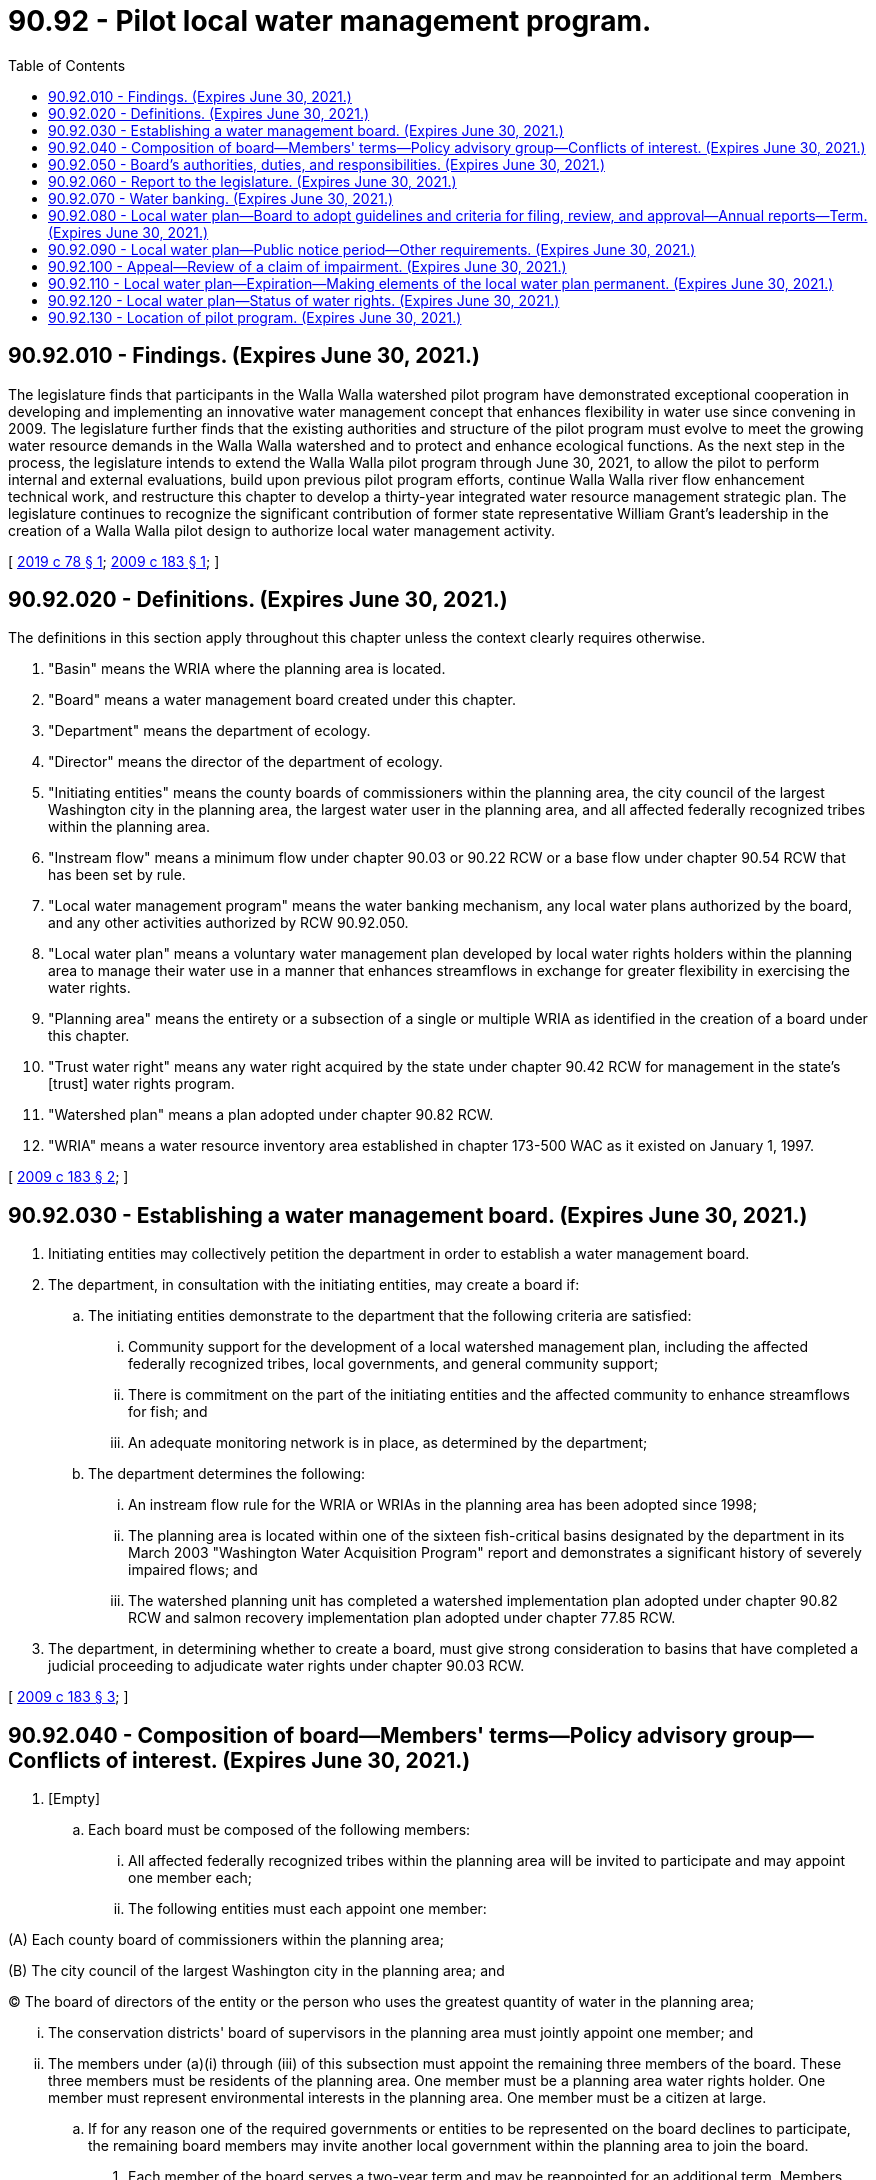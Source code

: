 = 90.92 - Pilot local water management program.
:toc:

== 90.92.010 - Findings. (Expires June 30, 2021.)
The legislature finds that participants in the Walla Walla watershed pilot program have demonstrated exceptional cooperation in developing and implementing an innovative water management concept that enhances flexibility in water use since convening in 2009. The legislature further finds that the existing authorities and structure of the pilot program must evolve to meet the growing water resource demands in the Walla Walla watershed and to protect and enhance ecological functions. As the next step in the process, the legislature intends to extend the Walla Walla pilot program through June 30, 2021, to allow the pilot to perform internal and external evaluations, build upon previous pilot program efforts, continue Walla Walla river flow enhancement technical work, and restructure this chapter to develop a thirty-year integrated water resource management strategic plan. The legislature continues to recognize the significant contribution of former state representative William Grant's leadership in the creation of a Walla Walla pilot design to authorize local water management activity.

[ http://lawfilesext.leg.wa.gov/biennium/2019-20/Pdf/Bills/Session%20Laws/Senate/5352-S2.SL.pdf?cite=2019%20c%2078%20§%201[2019 c 78 § 1]; http://lawfilesext.leg.wa.gov/biennium/2009-10/Pdf/Bills/Session%20Laws/House/1580-S2.SL.pdf?cite=2009%20c%20183%20§%201[2009 c 183 § 1]; ]

== 90.92.020 - Definitions. (Expires June 30, 2021.)
The definitions in this section apply throughout this chapter unless the context clearly requires otherwise.

. "Basin" means the WRIA where the planning area is located.

. "Board" means a water management board created under this chapter.

. "Department" means the department of ecology.

. "Director" means the director of the department of ecology.

. "Initiating entities" means the county boards of commissioners within the planning area, the city council of the largest Washington city in the planning area, the largest water user in the planning area, and all affected federally recognized tribes within the planning area.

. "Instream flow" means a minimum flow under chapter 90.03 or 90.22 RCW or a base flow under chapter 90.54 RCW that has been set by rule.

. "Local water management program" means the water banking mechanism, any local water plans authorized by the board, and any other activities authorized by RCW 90.92.050.

. "Local water plan" means a voluntary water management plan developed by local water rights holders within the planning area to manage their water use in a manner that enhances streamflows in exchange for greater flexibility in exercising the water rights.

. "Planning area" means the entirety or a subsection of a single or multiple WRIA as identified in the creation of a board under this chapter.

. "Trust water right" means any water right acquired by the state under chapter 90.42 RCW for management in the state's [trust] water rights program.

. "Watershed plan" means a plan adopted under chapter 90.82 RCW.

. "WRIA" means a water resource inventory area established in chapter 173-500 WAC as it existed on January 1, 1997.

[ http://lawfilesext.leg.wa.gov/biennium/2009-10/Pdf/Bills/Session%20Laws/House/1580-S2.SL.pdf?cite=2009%20c%20183%20§%202[2009 c 183 § 2]; ]

== 90.92.030 - Establishing a water management board. (Expires June 30, 2021.)
. Initiating entities may collectively petition the department in order to establish a water management board.

. The department, in consultation with the initiating entities, may create a board if:

.. The initiating entities demonstrate to the department that the following criteria are satisfied:

... Community support for the development of a local watershed management plan, including the affected federally recognized tribes, local governments, and general community support;

... There is commitment on the part of the initiating entities and the affected community to enhance streamflows for fish; and

... An adequate monitoring network is in place, as determined by the department;

.. The department determines the following:

... An instream flow rule for the WRIA or WRIAs in the planning area has been adopted since 1998;

... The planning area is located within one of the sixteen fish-critical basins designated by the department in its March 2003 "Washington Water Acquisition Program" report and demonstrates a significant history of severely impaired flows; and

... The watershed planning unit has completed a watershed implementation plan adopted under chapter 90.82 RCW and salmon recovery implementation plan adopted under chapter 77.85 RCW.

. The department, in determining whether to create a board, must give strong consideration to basins that have completed a judicial proceeding to adjudicate water rights under chapter 90.03 RCW.

[ http://lawfilesext.leg.wa.gov/biennium/2009-10/Pdf/Bills/Session%20Laws/House/1580-S2.SL.pdf?cite=2009%20c%20183%20§%203[2009 c 183 § 3]; ]

== 90.92.040 - Composition of board—Members' terms—Policy advisory group—Conflicts of interest. (Expires June 30, 2021.)
. [Empty]
.. Each board must be composed of the following members:

... All affected federally recognized tribes within the planning area will be invited to participate and may appoint one member each;

... The following entities must each appoint one member:

(A) Each county board of commissioners within the planning area;

(B) The city council of the largest Washington city in the planning area; and

(C) The board of directors of the entity or the person who uses the greatest quantity of water in the planning area;

... The conservation districts' board of supervisors in the planning area must jointly appoint one member; and

... The members under (a)(i) through (iii) of this subsection must appoint the remaining three members of the board. These three members must be residents of the planning area. One member must be a planning area water rights holder. One member must represent environmental interests in the planning area. One member must be a citizen at large.

.. If for any reason one of the required governments or entities to be represented on the board declines to participate, the remaining board members may invite another local government within the planning area to join the board.

. Each member of the board serves a two-year term and may be reappointed for an additional term. Members may continue to serve on the board until a new appointment is made.

. The board must create a policy advisory group and a water resource panel.

.. For the policy advisory group, the board must invite participation from the department and the department of fish and wildlife, other affected state agencies, and other interests as appropriate. The board may also appoint members from local government agencies, academia, watershed and salmon recovery entities, businesses, and agricultural and environmental organizations as the board deems appropriate.

.. The policy advisory group must assist and advise the board in coordinating and developing water resource-related programs, planning, and activities within the planning area, including the coordination of efforts with all jurisdictions of the planning area and development of the board's strategic actions.

.. For the water resource panel, the board must appoint members to the water resource panel who have expertise and understanding regarding surface water and groundwater monitoring and hydrological analysis, irrigation management and engineering, water rights, and fisheries habitat and economic development. The board must invite participation from the department and the department of fish and wildlife.

.. The water resource panel must provide technical assistance for the development of the local water plans and provide advice to the board on the criteria for establishment of local water plans and the approval, denial, or modification of the local water plans.

. A board member, employee, or contractor may not engage in any act that is in conflict with the proper discharge of their official duties. Such conflicts of interest include, but are not limited to, holding a financial interest in a matter before the board.

[ http://lawfilesext.leg.wa.gov/biennium/2009-10/Pdf/Bills/Session%20Laws/House/1580-S2.SL.pdf?cite=2009%20c%20183%20§%204[2009 c 183 § 4]; ]

== 90.92.050 - Board's authorities, duties, and responsibilities. (Expires June 30, 2021.)
. The board has the following authority, duties, and responsibilities:

.. Assume the duties, responsibilities, and all current activities of the watershed planning unit and the initiating governments authorized in RCW 90.82.040;

.. Develop strategic actions for the planning area by building on the watershed plan;

.. Adopt and revise criteria, guidance, and processes to effectuate the purpose of this chapter;

.. Administer the local water plan process;

.. Oversee local water plan implementation;

.. Manage banked water as authorized under this chapter;

.. Acquire water rights by donation, purchase, or lease;

.. Participate in local, state, tribal, federal, and multistate basin water planning initiatives and programs; and

.. Enter into agreements with water rights holders to not divert water that becomes available as a result of local water plans, water banking activities, or other programs and projects endorsed by the board and the department.

. During the transition period of July 1, 2019, to June 30, 2021, the board shall:

.. Participate with the department to complete, by June 30, 2020, a performance audit conducted by the state auditor's office within existing resources, and a financial audit funded with existing department resources, to evaluate the Walla Walla pilot program since 2008 and to incorporate audit findings and recommendations into a thirty-year integrated water resource management strategy;

.. Continue working with the department, the Confederated Tribes of the Umatilla Indian Reservation, and other participants to advance the Walla Walla basin flow enhancement study and its recommendation, including any necessary environmental reviews for near-term actions;

.. Collaborate with the department in the development of a thirty-year integrated water resource management strategic plan, including a draft and final programmatic environmental impact statement, and explore interstate agreements to maximize integrated water resource management;

.. By November 1, 2020, jointly develop with the department a report to the legislature recommending the scope and scale of an integrated water resource management strategic plan, including a funding approach and organization structure, to achieve the desired outcome of improved and sustainable flows for fish, adequate water supplies for agriculture, municipal, and domestic water users, and improved habitat and floodplain functionality in the Walla Walla watershed; and

.. Coordinate with the department's office of Columbia river to request funding to complete tasks required during the transition period.

. The board may acquire, purchase, hold, lease, manage, occupy, and sell real and personal property, including water rights, or any interest in water rights, enter into and perform all necessary contracts, appoint and employ necessary agents and employees, including an executive director and fix their compensation, employ contractors including contracts for professional services, and do all lawful acts required and expedient to carry out the purposes of this chapter.

. The board constitutes an independently funded entity, and may provide for its own funding as determined by the board. The board may solicit and accept grants, loans, and donations and may adopt fees for services it provides. The board may not impose taxes or acquire property, including water rights, by the exercise of eminent domain. The board may distribute available funds as grants or loans to local water plans or other water initiatives and projects that will further the goals of the board.

. The ability of the board to fully meet its duties under this chapter is dependent on the level of funding available to the board. If sufficient funding is not available to the board to carry out its duties, the board may, in consultation with the department, establish a plan that determines and sets priorities for implementation of the board's duties.

. The board, and its members and staff, acting in their official capacities, are immune from liability and are not subject to any cause of action or claim for damages arising from acts or omissions engaged in under this chapter.

. Upon the creation of the board, and for the duration of the board, the existing planning unit for the planning area, established under RCW 90.82.040, is dissolved and all assets, funds, files, planning documents, pending plans and grant applications, and other current activities of the planning unit are transferred to the board.

[ http://lawfilesext.leg.wa.gov/biennium/2019-20/Pdf/Bills/Session%20Laws/Senate/5352-S2.SL.pdf?cite=2019%20c%2078%20§%202[2019 c 78 § 2]; http://lawfilesext.leg.wa.gov/biennium/2009-10/Pdf/Bills/Session%20Laws/House/1580-S2.SL.pdf?cite=2009%20c%20183%20§%205[2009 c 183 § 5]; ]

== 90.92.060 - Report to the legislature. (Expires June 30, 2021.)
The board, in collaboration with the department, must provide a written report to the legislature by November 1, 2020, as described in RCW 90.92.050.

[ http://lawfilesext.leg.wa.gov/biennium/2019-20/Pdf/Bills/Session%20Laws/Senate/5352-S2.SL.pdf?cite=2019%20c%2078%20§%203[2019 c 78 § 3]; http://lawfilesext.leg.wa.gov/biennium/2009-10/Pdf/Bills/Session%20Laws/House/1580-S2.SL.pdf?cite=2009%20c%20183%20§%206[2009 c 183 § 6]; ]

== 90.92.070 - Water banking. (Expires June 30, 2021.)
. The board may establish a mechanism to bank water for the holders of water rights within the planning area to voluntarily deposit them on a temporary or permanent basis.

. The board has the following authority regarding banked water in the planning area:

.. The board may accept a surface water right or a groundwater right on a permanent or temporary basis under terms and conditions agreed upon by the water rights holder and the board.

.. On a temporary or permanent basis, the board may accept a water right, or portion thereof, that will be made available under local water plans for streamflow enhancement under the terms of the local water plan, as provided in this chapter.

.. Except as provided in (d) of this subsection, the board must accept a water right temporarily banked for instream flow without conducting a review of the extent and validity of the water right. Such a water right may not thereafter be authorized for any other purposes. A banked water right that has not been tentatively determined as to its extent and validity is not entitled to be protected from impairment by another water right.

.. The board may manage a water right that has been banked as mitigation for impairment to instream flows and other existing water rights. However, the water right may only be available for mitigation to the extent the department determines the water right is valid and use of the water right for mitigation will not cause detriment or injury to existing water rights.

. [Empty]
.. A water right banked on a temporary basis remains in the ownership of the water rights holder and not the state of Washington or the board.

.. A water right banked on a permanent basis must be transferred to the state of Washington as a trust water right consistent with RCW 90.42.080.

. A water right or portion of a water right banked under this chapter is not subject to loss by forfeiture under RCW 90.14.130 through 90.14.200. When a temporary water right is withdrawn from banking, the time period that the water right was banked may not be calculated as time water was not used for purposes of RCW 90.14.160, 90.14.170, and 90.14.180.

. When a temporarily deposited water right is withdrawn from banking, the time period that the water right was banked may not be included in the five years of prior water use for purposes of applications to add acreage or purposes of water use under RCW 90.03.380(1).

. Nothing in this chapter forecloses or diminishes the rights of any person to apply to the department to transfer a water right to the state trust water rights program under the authority of chapter 90.42 RCW or to apply for a change of a water right to the department or to a water conservancy board authorized under chapter 90.80 RCW.

[ http://lawfilesext.leg.wa.gov/biennium/2009-10/Pdf/Bills/Session%20Laws/House/1580-S2.SL.pdf?cite=2009%20c%20183%20§%207[2009 c 183 § 7]; ]

== 90.92.080 - Local water plan—Board to adopt guidelines and criteria for filing, review, and approval—Annual reports—Term. (Expires June 30, 2021.)
. The board shall adopt guidelines and criteria for filing, review, and approval of a local water plan. The board shall also develop a dispute resolution process that provides for water users, the board, and the department to resolve disputes regarding the implementation and enforcement of a local water plan.

. A water user or group of water users within the planning area, organized as provided in guidelines adopted by the board, may submit a proposed local water plan to the board.

. A local water plan must include:

.. A determination by the board of the baseline water use for all water rights involved in the local water plan, based on the guidelines adopted by the board, and in consultation with the water resource panel. The baseline documents regarding water use that are submitted by the water users may not be used by the department to determine the validity of the water rights in any future administrative or regulatory actions;

.. A clearly defined set of practices that provide for flexibility of water use as defined in subsection (4) of this section;

.. An estimate of the amount of water that would remain instream either long term or during critical flow periods for fish;

.. Performance measures and options for achieving reductions in total water use from baseline;

.. Performance measures for tracking improved streamflows either long term or during critical flow periods for fish; and

.. Measurement, tracking, and monitoring measures and procedures that ensure the implementation and enforcement of the measures for flexibility of water use, enhancement of the streamflows, and other elements, terms, and conditions in the local water plan.

. The local water plan may have elements and provide rights to the use and application of water that are not otherwise authorized in the water rights, including:

.. The ability to use the quantity of water defined as baseline in RCW 90.92.120(1)(a) on new or additional places of use, from new or additional points of diversion or withdrawal, and at different times of the year;

.. The ability to change or add a source of water supply including the use of groundwater to supplement surface water rights and the ability to implement the conjunctive use of the groundwater and surface water; and

.. The storage of water and infiltration of the water to the groundwater to supplement shallow groundwater withdrawals or for the purpose of replenishing the aquifer.

. To participate in a local water plan, water rights holders must: (a) Agree to allow a portion or all of their baseline water use to remain instream, as specified in the approved local water plan; (b) have existing operable water conveyance infrastructure in place and available for use; (c) agree that any water made available for streamflow enhancement may not be diverted from the water source and used during the term of the local water plan, but instead must be deposited into the water bank or, upon request by the water rights holder, transferred to the trust water rights program consistent with chapter 90.42 RCW; (d) measure and monitor their water use, streamflows upstream and downstream of the boundaries of the plan, and groundwater levels within the boundaries of the plan; and (e) commit to staying in the program consistent with criteria established by the board.

. Unless agreed upon by the water rights holder, nothing in this chapter diminishes or changes existing water rights.

. The water users must submit annual reports to the department and the board regarding contract performance, consistent with the guidelines adopted by the board.

. A local water plan may be effective for a term of one to ten years.

[ http://lawfilesext.leg.wa.gov/biennium/2009-10/Pdf/Bills/Session%20Laws/House/1580-S2.SL.pdf?cite=2009%20c%20183%20§%208[2009 c 183 § 8]; ]

== 90.92.090 - Local water plan—Public notice period—Other requirements. (Expires June 30, 2021.)
. The board must provide a thirty-day public notice period for the proposal for a local water plan and accept comments from all interested persons during that period.

. To become effective, the local water plan must be approved by both the board and the department. A proposed local water plan must not be approved if the board and the department determine the local water plan will not substantially enhance instream flow conditions.

. The approved local water plan must be signed by the executive director of the board, by the director, and by all water users participating in the local water plan. The local water plan is a contract among the board, the department, and the water users in which all parties agree to abide by all terms and conditions of the local water plan.

. If an approved local water plan is not in compliance with its terms and conditions, the board shall, consistent with the dispute resolution process adopted by the board, seek compliance. If the board revokes a local water plan due to noncompliance, the water users in the local water plan must thereafter exercise the water rights only as the water rights were authorized and conditioned prior to the approval of the local water plan, and all rights and duties that were terms in the local water plan lapse and are not valid or enforceable.

[ http://lawfilesext.leg.wa.gov/biennium/2009-10/Pdf/Bills/Session%20Laws/House/1580-S2.SL.pdf?cite=2009%20c%20183%20§%209[2009 c 183 § 9]; ]

== 90.92.100 - Appeal—Review of a claim of impairment. (Expires June 30, 2021.)
. Any person not party to the local water plan and aggrieved by the director's decision may appeal the decision to the pollution control hearings board as provided under RCW 43.21B.230.

. A water rights holder who believes the holder's water right has been impaired by any action under this chapter may request that the department review the impairment claim. If the department determines that some action under this chapter is impairing existing rights, the department, the board, and the water users must amend the local water plan to eliminate the impairment. Any decision of the department to alter or not alter a local water plan is appealable to the pollution control hearings board under RCW 43.21B.230.

[ http://lawfilesext.leg.wa.gov/biennium/2009-10/Pdf/Bills/Session%20Laws/House/1580-S2.SL.pdf?cite=2009%20c%20183%20§%2010[2009 c 183 § 10]; ]

== 90.92.110 - Local water plan—Expiration—Making elements of the local water plan permanent. (Expires June 30, 2021.)
. A local water plan expires by its terms, by withdrawal of one or more water users to the local water plan, or upon agreement by all parties to the contact [contract]. Upon the expiration of a local water plan that has been operating for five or more years, the water users may request that the board and the department make the elements of the local water plan, including water deposited to the water bank for placement in the trust water rights program, permanent authorizations and conditions for use of the water rights.

. The request under subsection (1) of this section must be evaluated based on whether:

.. The determination of the baseline water use adequately analyzed the extent and validity of the donated water right; and

.. [Empty]
... Whether there is injury or detriment to other existing water rights; or

... The written approval obtained from the holder of an impaired water right is continued or renewed.

. If the board and the department approve the request under subsection (1) of this section, the department shall issue superseding water rights consistent with the management and uses of the water under the local water plan. That portion of the water rights deposited in the water bank for placement in the trust water rights program must be made permanent and transferred in accordance with chapter 90.42 RCW.

. If the local water plan expires and the water management and uses under the local water plan are not granted approval to be permanent, the water users in the local water plan must thereafter exercise the water rights only as the water rights were authorized and conditioned prior to the local water plan, and all rights and duties that were terms in the local water plan lapse and are not valid or enforceable.

[ http://lawfilesext.leg.wa.gov/biennium/2009-10/Pdf/Bills/Session%20Laws/House/1580-S2.SL.pdf?cite=2009%20c%20183%20§%2011[2009 c 183 § 11]; ]

== 90.92.120 - Local water plan—Status of water rights. (Expires June 30, 2021.)
. The water rights in the local water plan as authorized for the uses described in RCW 90.92.080(4) are:

.. Not subject to either the approval of the department under RCW 90.03.380 through 90.03.390, 90.44.100, and 90.44.105, or a tentative determination of the validity and extent of the water rights;

.. Not subject to loss by forfeiture under RCW 90.14.130 through 90.14.200 during the period of time from when the local water plan is approved to the expiration or nullification of the local water plan as provided in RCW 90.92.110; and

.. Not to be exercised in a manner that would result in injury or detriment to other existing water rights unless express written approval is obtained from the holder of the impaired water right. To allow impacts to existing instream flow rights, the board and the department must agree that the flow benefits provided by a local water plan outweigh the impacts on existing instream flow rights.

. The years during the period of time when the local water plan is operational may not be considered or calculated as a period of time that the water was not applied to use for purposes of RCW 90.14.130 through 90.14.200. Further, the years during this period of time may not be considered or calculated as a period of time that the water was not applied to use and for purposes of future applications to change the water right for additional purposes or acreage under RCW 90.03.380.

[ http://lawfilesext.leg.wa.gov/biennium/2009-10/Pdf/Bills/Session%20Laws/House/1580-S2.SL.pdf?cite=2009%20c%20183%20§%2012[2009 c 183 § 12]; ]

== 90.92.130 - Location of pilot program. (Expires June 30, 2021.)
The local water management program authorized by this chapter must be piloted in WRIA 32, as defined in chapter 173-500 WAC as it existed on January 1, 1997.

[ http://lawfilesext.leg.wa.gov/biennium/2009-10/Pdf/Bills/Session%20Laws/House/1580-S2.SL.pdf?cite=2009%20c%20183%20§%2013[2009 c 183 § 13]; ]

